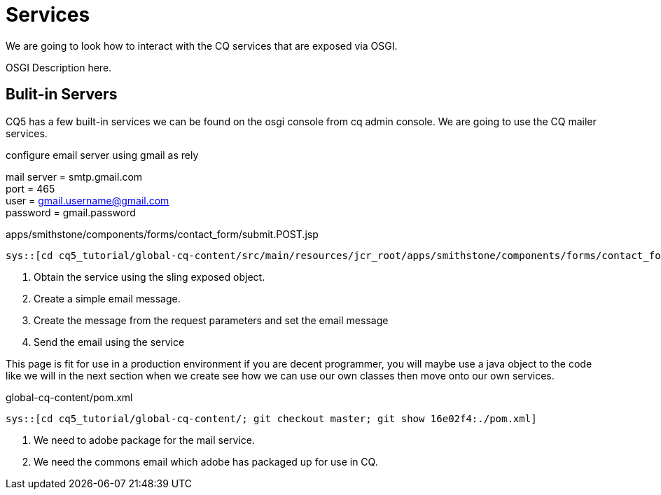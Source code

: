 Services
========

We are going to look how to interact with the CQ services that are exposed via OSGI.

OSGI Description here.

Bulit-in Servers
----------------
CQ5 has a few built-in services we can be found on the osgi console from cq admin console.
We are going to use the CQ mailer services.

.configure email server using gmail as rely
mail server = smtp.gmail.com +
port = 465 +
user = gmail.username@gmail.com +
password = gmail.password +

.apps/smithstone/components/forms/contact_form/submit.POST.jsp
[source,jsp]
----
sys::[cd cq5_tutorial/global-cq-content/src/main/resources/jcr_root/apps/smithstone/components/forms/contact_form/; git checkout master; git show 16e02f4:./submit.POST.jsp ]
----
<1> Obtain the service using the sling exposed object.
<2> Create a simple email message.
<3> Create the message from the request parameters and set the email message
<4> Send the email using the service

This page is fit for use in a production environment if you are decent programmer, you will maybe use a java object to the code like we will in the next section when we create see how we can use our own classes then move onto our own services. 


.global-cq-content/pom.xml
[source,xml]
----
sys::[cd cq5_tutorial/global-cq-content/; git checkout master; git show 16e02f4:./pom.xml]
----
<1> We need to adobe package for the mail service.
<2> We need the commons email which adobe has packaged up for use in CQ.
